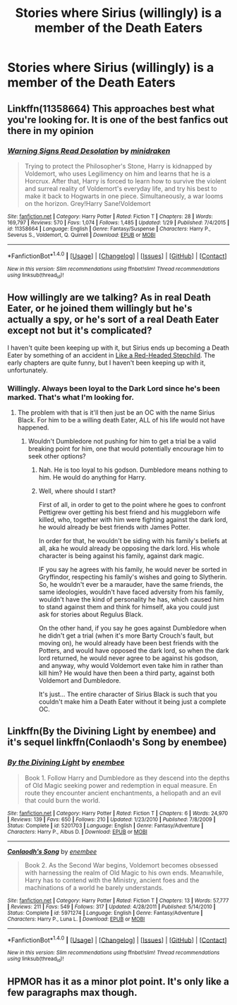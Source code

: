 #+TITLE: Stories where Sirius (willingly) is a member of the Death Eaters

* Stories where Sirius (willingly) is a member of the Death Eaters
:PROPERTIES:
:Score: 6
:DateUnix: 1499124684.0
:DateShort: 2017-Jul-04
:FlairText: Request
:END:

** Linkffn(11358664) This approaches best what you're looking for. It is one of the best fanfics out there in my opinion
:PROPERTIES:
:Author: LumenInCaelo
:Score: 5
:DateUnix: 1499129069.0
:DateShort: 2017-Jul-04
:END:

*** [[http://www.fanfiction.net/s/11358664/1/][*/Warning Signs Read Desolation/*]] by [[https://www.fanfiction.net/u/2847283/minidraken][/minidraken/]]

#+begin_quote
  Trying to protect the Philosopher's Stone, Harry is kidnapped by Voldemort, who uses Legilimency on him and learns that he is a Horcrux. After that, Harry is forced to learn how to survive the violent and surreal reality of Voldemort's everyday life, and try his best to make it back to Hogwarts in one piece. Simultaneously, a war looms on the horizon. Grey!Harry Sane!Voldemort
#+end_quote

^{/Site/: [[http://www.fanfiction.net/][fanfiction.net]] *|* /Category/: Harry Potter *|* /Rated/: Fiction T *|* /Chapters/: 28 *|* /Words/: 169,797 *|* /Reviews/: 570 *|* /Favs/: 1,074 *|* /Follows/: 1,485 *|* /Updated/: 1/29 *|* /Published/: 7/4/2015 *|* /id/: 11358664 *|* /Language/: English *|* /Genre/: Fantasy/Suspense *|* /Characters/: Harry P., Severus S., Voldemort, Q. Quirrell *|* /Download/: [[http://www.ff2ebook.com/old/ffn-bot/index.php?id=11358664&source=ff&filetype=epub][EPUB]] or [[http://www.ff2ebook.com/old/ffn-bot/index.php?id=11358664&source=ff&filetype=mobi][MOBI]]}

--------------

*FanfictionBot*^{1.4.0} *|* [[[https://github.com/tusing/reddit-ffn-bot/wiki/Usage][Usage]]] | [[[https://github.com/tusing/reddit-ffn-bot/wiki/Changelog][Changelog]]] | [[[https://github.com/tusing/reddit-ffn-bot/issues/][Issues]]] | [[[https://github.com/tusing/reddit-ffn-bot/][GitHub]]] | [[[https://www.reddit.com/message/compose?to=tusing][Contact]]]

^{/New in this version: Slim recommendations using/ ffnbot!slim! /Thread recommendations using/ linksub(thread_id)!}
:PROPERTIES:
:Author: FanfictionBot
:Score: 2
:DateUnix: 1499129075.0
:DateShort: 2017-Jul-04
:END:


** How willingly are we talking? As in real Death Eater, or he joined them willingly but he's actually a spy, or he's sort of a real Death Eater except not but it's complicated?

I haven't quite been keeping up with it, but Sirius ends up becoming a Death Eater by something of an accident in [[https://www.fanfiction.net/s/12382425/1/Like-a-Red-Headed-Stepchild][Like a Red-Headed Stepchild]]. The early chapters are quite funny, but I haven't been keeping up with it, unfortunately.
:PROPERTIES:
:Author: Avaday_Daydream
:Score: 1
:DateUnix: 1499126967.0
:DateShort: 2017-Jul-04
:END:

*** Willingly. Always been loyal to the Dark Lord since he's been marked. That's what I'm looking for.
:PROPERTIES:
:Score: 2
:DateUnix: 1499128808.0
:DateShort: 2017-Jul-04
:END:

**** The problem with that is it'll then just be an OC with the name Sirius Black. For him to be a willing death Eater, ALL of his life would not have happened.
:PROPERTIES:
:Author: A2i9
:Score: 8
:DateUnix: 1499150073.0
:DateShort: 2017-Jul-04
:END:

***** Wouldn't Dumbledore not pushing for him to get a trial be a valid breaking point for him, one that would potentially encourage him to seek other options?
:PROPERTIES:
:Score: 1
:DateUnix: 1499175875.0
:DateShort: 2017-Jul-04
:END:

****** Nah. He is too loyal to his godson. Dumbledore means nothing to him. He would do anything for Harry.
:PROPERTIES:
:Author: RandomNameTakenToo
:Score: 3
:DateUnix: 1499175991.0
:DateShort: 2017-Jul-04
:END:


****** Well, where should I start?

First of all, in order to get to the point where he goes to confront Pettigrew over getting his best friend and his muggleborn wife killed, who, together with him were fighting against the dark lord, he would already be best friends with James Potter.

In order for that, he wouldn't be siding with his family's beliefs at all, aka he would already be opposing the dark lord. His whole character is being against his family, against dark magic.

IF you say he agrees with his family, he would never be sorted in Gryffindor, respecting his family's wishes and going to Slytherin. So, he wouldn't ever be a marauder, have the same friends, the same ideologies, wouldn't have faced adversity from his family, wouldn't have the kind of personality he has, which caused him to stand against them and think for himself, aka you could just ask for stories about Regulus Black.

On the other hand, if you say he goes against Dumbledore when he didn't get a trial (when it's more Barty Crouch's fault, but moving on), he would already have been best friends with the Potters, and would have opposed the dark lord, so when the dark lord returned, he would never agree to be against his godson, and anyway, why would Voldemort even take him in rather than kill him? He would have then been a third party, against both Voldemort and Dumbledore.

It's just... The entire character of Sirius Black is such that you couldn't make him a Death Eater without it being just a complete OC.
:PROPERTIES:
:Author: A2i9
:Score: 3
:DateUnix: 1499176460.0
:DateShort: 2017-Jul-04
:END:


** Linkffn(By the Divining Light by enembee) and it's sequel linkffn(Conlaodh's Song by enembee)
:PROPERTIES:
:Author: WetBananas
:Score: 1
:DateUnix: 1499176400.0
:DateShort: 2017-Jul-04
:END:

*** [[http://www.fanfiction.net/s/5201703/1/][*/By the Divining Light/*]] by [[https://www.fanfiction.net/u/980211/enembee][/enembee/]]

#+begin_quote
  Book 1. Follow Harry and Dumbledore as they descend into the depths of Old Magic seeking power and redemption in equal measure. En route they encounter ancient enchantments, a heliopath and an evil that could burn the world.
#+end_quote

^{/Site/: [[http://www.fanfiction.net/][fanfiction.net]] *|* /Category/: Harry Potter *|* /Rated/: Fiction T *|* /Chapters/: 6 *|* /Words/: 24,970 *|* /Reviews/: 139 *|* /Favs/: 650 *|* /Follows/: 210 *|* /Updated/: 1/23/2010 *|* /Published/: 7/8/2009 *|* /Status/: Complete *|* /id/: 5201703 *|* /Language/: English *|* /Genre/: Fantasy/Adventure *|* /Characters/: Harry P., Albus D. *|* /Download/: [[http://www.ff2ebook.com/old/ffn-bot/index.php?id=5201703&source=ff&filetype=epub][EPUB]] or [[http://www.ff2ebook.com/old/ffn-bot/index.php?id=5201703&source=ff&filetype=mobi][MOBI]]}

--------------

[[http://www.fanfiction.net/s/5971274/1/][*/Conlaodh's Song/*]] by [[https://www.fanfiction.net/u/980211/enembee][/enembee/]]

#+begin_quote
  Book 2. As the Second War begins, Voldemort becomes obsessed with harnessing the realm of Old Magic to his own ends. Meanwhile, Harry has to contend with the Ministry, ancient foes and the machinations of a world he barely understands.
#+end_quote

^{/Site/: [[http://www.fanfiction.net/][fanfiction.net]] *|* /Category/: Harry Potter *|* /Rated/: Fiction T *|* /Chapters/: 13 *|* /Words/: 57,777 *|* /Reviews/: 211 *|* /Favs/: 549 *|* /Follows/: 317 *|* /Updated/: 4/28/2011 *|* /Published/: 5/14/2010 *|* /Status/: Complete *|* /id/: 5971274 *|* /Language/: English *|* /Genre/: Fantasy/Adventure *|* /Characters/: Harry P., Luna L. *|* /Download/: [[http://www.ff2ebook.com/old/ffn-bot/index.php?id=5971274&source=ff&filetype=epub][EPUB]] or [[http://www.ff2ebook.com/old/ffn-bot/index.php?id=5971274&source=ff&filetype=mobi][MOBI]]}

--------------

*FanfictionBot*^{1.4.0} *|* [[[https://github.com/tusing/reddit-ffn-bot/wiki/Usage][Usage]]] | [[[https://github.com/tusing/reddit-ffn-bot/wiki/Changelog][Changelog]]] | [[[https://github.com/tusing/reddit-ffn-bot/issues/][Issues]]] | [[[https://github.com/tusing/reddit-ffn-bot/][GitHub]]] | [[[https://www.reddit.com/message/compose?to=tusing][Contact]]]

^{/New in this version: Slim recommendations using/ ffnbot!slim! /Thread recommendations using/ linksub(thread_id)!}
:PROPERTIES:
:Author: FanfictionBot
:Score: 1
:DateUnix: 1499176434.0
:DateShort: 2017-Jul-04
:END:


** HPMOR has it as a minor plot point. It's only like a few paragraphs max though.
:PROPERTIES:
:Author: JoseElEntrenador
:Score: 1
:DateUnix: 1499234271.0
:DateShort: 2017-Jul-05
:END:
